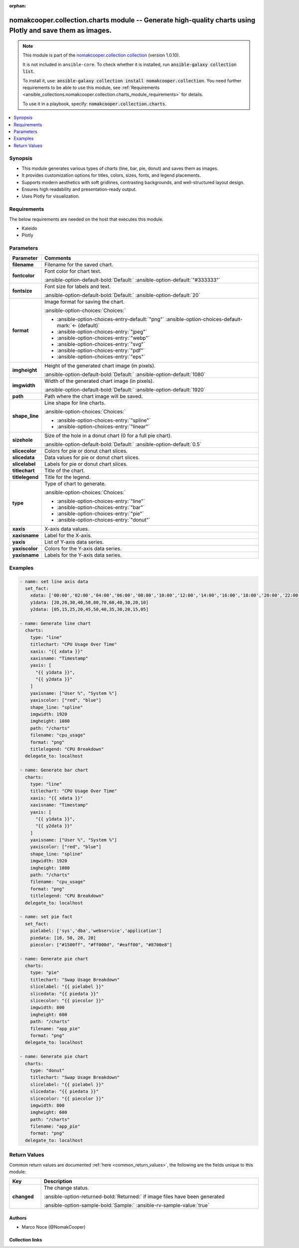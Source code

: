 .. Document meta

:orphan:

.. |antsibull-internal-nbsp| unicode:: 0xA0
    :trim:

.. meta::
  :antsibull-docs: 2.16.3

.. Anchors

.. _ansible_collections.nomakcooper.collection.charts_module:

.. Anchors: short name for ansible.builtin

.. Title

nomakcooper.collection.charts module -- Generate high-quality charts using Plotly and save them as images.
++++++++++++++++++++++++++++++++++++++++++++++++++++++++++++++++++++++++++++++++++++++++++++++++++++++++++

.. Collection note

.. note::
    This module is part of the `nomakcooper.collection collection <https://galaxy.ansible.com/ui/repo/published/nomakcooper/collection/>`_ (version 1.0.10).

    It is not included in ``ansible-core``.
    To check whether it is installed, run :code:`ansible-galaxy collection list`.

    To install it, use: :code:`ansible-galaxy collection install nomakcooper.collection`.
    You need further requirements to be able to use this module,
    see :ref:`Requirements <ansible_collections.nomakcooper.collection.charts_module_requirements>` for details.

    To use it in a playbook, specify: :code:`nomakcooper.collection.charts`.

.. version_added


.. contents::
   :local:
   :depth: 1

.. Deprecated


Synopsis
--------

.. Description

- This module generates various types of charts (line, bar, pie, donut) and saves them as images.
- It provides customization options for titles, colors, sizes, fonts, and legend placements.
- Supports modern aesthetics with soft gridlines, contrasting backgrounds, and well-structured layout design.
- Ensures high readability and presentation-ready output.
- Uses Plotly for visualization.


.. Aliases


.. Requirements

.. _ansible_collections.nomakcooper.collection.charts_module_requirements:

Requirements
------------
The below requirements are needed on the host that executes this module.

- Kaleido
- Plotly






.. Options

Parameters
----------

.. tabularcolumns:: \X{1}{3}\X{2}{3}

.. list-table::
  :width: 100%
  :widths: auto
  :header-rows: 1
  :class: longtable ansible-option-table

  * - Parameter
    - Comments

  * - .. raw:: html

        <div class="ansible-option-cell">
        <div class="ansibleOptionAnchor" id="parameter-filename"></div>

      .. _ansible_collections.nomakcooper.collection.charts_module__parameter-filename:

      .. rst-class:: ansible-option-title

      **filename**

      .. raw:: html

        <a class="ansibleOptionLink" href="#parameter-filename" title="Permalink to this option"></a>

      .. ansible-option-type-line::

        :ansible-option-type:`string` / :ansible-option-required:`required`

      .. raw:: html

        </div>

    - .. raw:: html

        <div class="ansible-option-cell">

      Filename for the saved chart.


      .. raw:: html

        </div>

  * - .. raw:: html

        <div class="ansible-option-cell">
        <div class="ansibleOptionAnchor" id="parameter-fontcolor"></div>

      .. _ansible_collections.nomakcooper.collection.charts_module__parameter-fontcolor:

      .. rst-class:: ansible-option-title

      **fontcolor**

      .. raw:: html

        <a class="ansibleOptionLink" href="#parameter-fontcolor" title="Permalink to this option"></a>

      .. ansible-option-type-line::

        :ansible-option-type:`string`

      .. raw:: html

        </div>

    - .. raw:: html

        <div class="ansible-option-cell">

      Font color for chart text.


      .. rst-class:: ansible-option-line

      :ansible-option-default-bold:`Default:` :ansible-option-default:`"#333333"`

      .. raw:: html

        </div>

  * - .. raw:: html

        <div class="ansible-option-cell">
        <div class="ansibleOptionAnchor" id="parameter-fontsize"></div>

      .. _ansible_collections.nomakcooper.collection.charts_module__parameter-fontsize:

      .. rst-class:: ansible-option-title

      **fontsize**

      .. raw:: html

        <a class="ansibleOptionLink" href="#parameter-fontsize" title="Permalink to this option"></a>

      .. ansible-option-type-line::

        :ansible-option-type:`integer`

      .. raw:: html

        </div>

    - .. raw:: html

        <div class="ansible-option-cell">

      Font size for labels and text.


      .. rst-class:: ansible-option-line

      :ansible-option-default-bold:`Default:` :ansible-option-default:`20`

      .. raw:: html

        </div>

  * - .. raw:: html

        <div class="ansible-option-cell">
        <div class="ansibleOptionAnchor" id="parameter-format"></div>

      .. _ansible_collections.nomakcooper.collection.charts_module__parameter-format:

      .. rst-class:: ansible-option-title

      **format**

      .. raw:: html

        <a class="ansibleOptionLink" href="#parameter-format" title="Permalink to this option"></a>

      .. ansible-option-type-line::

        :ansible-option-type:`string`

      .. raw:: html

        </div>

    - .. raw:: html

        <div class="ansible-option-cell">

      Image format for saving the chart.


      .. rst-class:: ansible-option-line

      :ansible-option-choices:`Choices:`

      - :ansible-option-choices-entry-default:`"png"` :ansible-option-choices-default-mark:`← (default)`
      - :ansible-option-choices-entry:`"jpeg"`
      - :ansible-option-choices-entry:`"webp"`
      - :ansible-option-choices-entry:`"svg"`
      - :ansible-option-choices-entry:`"pdf"`
      - :ansible-option-choices-entry:`"eps"`


      .. raw:: html

        </div>

  * - .. raw:: html

        <div class="ansible-option-cell">
        <div class="ansibleOptionAnchor" id="parameter-imgheight"></div>

      .. _ansible_collections.nomakcooper.collection.charts_module__parameter-imgheight:

      .. rst-class:: ansible-option-title

      **imgheight**

      .. raw:: html

        <a class="ansibleOptionLink" href="#parameter-imgheight" title="Permalink to this option"></a>

      .. ansible-option-type-line::

        :ansible-option-type:`integer`

      .. raw:: html

        </div>

    - .. raw:: html

        <div class="ansible-option-cell">

      Height of the generated chart image (in pixels).


      .. rst-class:: ansible-option-line

      :ansible-option-default-bold:`Default:` :ansible-option-default:`1080`

      .. raw:: html

        </div>

  * - .. raw:: html

        <div class="ansible-option-cell">
        <div class="ansibleOptionAnchor" id="parameter-imgwidth"></div>

      .. _ansible_collections.nomakcooper.collection.charts_module__parameter-imgwidth:

      .. rst-class:: ansible-option-title

      **imgwidth**

      .. raw:: html

        <a class="ansibleOptionLink" href="#parameter-imgwidth" title="Permalink to this option"></a>

      .. ansible-option-type-line::

        :ansible-option-type:`integer`

      .. raw:: html

        </div>

    - .. raw:: html

        <div class="ansible-option-cell">

      Width of the generated chart image (in pixels).


      .. rst-class:: ansible-option-line

      :ansible-option-default-bold:`Default:` :ansible-option-default:`1920`

      .. raw:: html

        </div>

  * - .. raw:: html

        <div class="ansible-option-cell">
        <div class="ansibleOptionAnchor" id="parameter-path"></div>

      .. _ansible_collections.nomakcooper.collection.charts_module__parameter-path:

      .. rst-class:: ansible-option-title

      **path**

      .. raw:: html

        <a class="ansibleOptionLink" href="#parameter-path" title="Permalink to this option"></a>

      .. ansible-option-type-line::

        :ansible-option-type:`string` / :ansible-option-required:`required`

      .. raw:: html

        </div>

    - .. raw:: html

        <div class="ansible-option-cell">

      Path where the chart image will be saved.


      .. raw:: html

        </div>

  * - .. raw:: html

        <div class="ansible-option-cell">
        <div class="ansibleOptionAnchor" id="parameter-shape_line"></div>

      .. _ansible_collections.nomakcooper.collection.charts_module__parameter-shape_line:

      .. rst-class:: ansible-option-title

      **shape_line**

      .. raw:: html

        <a class="ansibleOptionLink" href="#parameter-shape_line" title="Permalink to this option"></a>

      .. ansible-option-type-line::

        :ansible-option-type:`string`

      .. raw:: html

        </div>

    - .. raw:: html

        <div class="ansible-option-cell">

      Line shape for line charts.


      .. rst-class:: ansible-option-line

      :ansible-option-choices:`Choices:`

      - :ansible-option-choices-entry:`"spline"`
      - :ansible-option-choices-entry:`"linear"`


      .. raw:: html

        </div>

  * - .. raw:: html

        <div class="ansible-option-cell">
        <div class="ansibleOptionAnchor" id="parameter-sizehole"></div>

      .. _ansible_collections.nomakcooper.collection.charts_module__parameter-sizehole:

      .. rst-class:: ansible-option-title

      **sizehole**

      .. raw:: html

        <a class="ansibleOptionLink" href="#parameter-sizehole" title="Permalink to this option"></a>

      .. ansible-option-type-line::

        :ansible-option-type:`float`

      .. raw:: html

        </div>

    - .. raw:: html

        <div class="ansible-option-cell">

      Size of the hole in a donut chart (0 for a full pie chart).


      .. rst-class:: ansible-option-line

      :ansible-option-default-bold:`Default:` :ansible-option-default:`0.5`

      .. raw:: html

        </div>

  * - .. raw:: html

        <div class="ansible-option-cell">
        <div class="ansibleOptionAnchor" id="parameter-slicecolor"></div>

      .. _ansible_collections.nomakcooper.collection.charts_module__parameter-slicecolor:

      .. rst-class:: ansible-option-title

      **slicecolor**

      .. raw:: html

        <a class="ansibleOptionLink" href="#parameter-slicecolor" title="Permalink to this option"></a>

      .. ansible-option-type-line::

        :ansible-option-type:`list` / :ansible-option-elements:`elements=string`

      .. raw:: html

        </div>

    - .. raw:: html

        <div class="ansible-option-cell">

      Colors for pie or donut chart slices.


      .. raw:: html

        </div>

  * - .. raw:: html

        <div class="ansible-option-cell">
        <div class="ansibleOptionAnchor" id="parameter-slicedata"></div>

      .. _ansible_collections.nomakcooper.collection.charts_module__parameter-slicedata:

      .. rst-class:: ansible-option-title

      **slicedata**

      .. raw:: html

        <a class="ansibleOptionLink" href="#parameter-slicedata" title="Permalink to this option"></a>

      .. ansible-option-type-line::

        :ansible-option-type:`list` / :ansible-option-elements:`elements=float`

      .. raw:: html

        </div>

    - .. raw:: html

        <div class="ansible-option-cell">

      Data values for pie or donut chart slices.


      .. raw:: html

        </div>

  * - .. raw:: html

        <div class="ansible-option-cell">
        <div class="ansibleOptionAnchor" id="parameter-slicelabel"></div>

      .. _ansible_collections.nomakcooper.collection.charts_module__parameter-slicelabel:

      .. rst-class:: ansible-option-title

      **slicelabel**

      .. raw:: html

        <a class="ansibleOptionLink" href="#parameter-slicelabel" title="Permalink to this option"></a>

      .. ansible-option-type-line::

        :ansible-option-type:`list` / :ansible-option-elements:`elements=string`

      .. raw:: html

        </div>

    - .. raw:: html

        <div class="ansible-option-cell">

      Labels for pie or donut chart slices.


      .. raw:: html

        </div>

  * - .. raw:: html

        <div class="ansible-option-cell">
        <div class="ansibleOptionAnchor" id="parameter-titlechart"></div>

      .. _ansible_collections.nomakcooper.collection.charts_module__parameter-titlechart:

      .. rst-class:: ansible-option-title

      **titlechart**

      .. raw:: html

        <a class="ansibleOptionLink" href="#parameter-titlechart" title="Permalink to this option"></a>

      .. ansible-option-type-line::

        :ansible-option-type:`string`

      .. raw:: html

        </div>

    - .. raw:: html

        <div class="ansible-option-cell">

      Title of the chart.


      .. raw:: html

        </div>

  * - .. raw:: html

        <div class="ansible-option-cell">
        <div class="ansibleOptionAnchor" id="parameter-titlelegend"></div>

      .. _ansible_collections.nomakcooper.collection.charts_module__parameter-titlelegend:

      .. rst-class:: ansible-option-title

      **titlelegend**

      .. raw:: html

        <a class="ansibleOptionLink" href="#parameter-titlelegend" title="Permalink to this option"></a>

      .. ansible-option-type-line::

        :ansible-option-type:`string`

      .. raw:: html

        </div>

    - .. raw:: html

        <div class="ansible-option-cell">

      Title for the legend.


      .. raw:: html

        </div>

  * - .. raw:: html

        <div class="ansible-option-cell">
        <div class="ansibleOptionAnchor" id="parameter-type"></div>

      .. _ansible_collections.nomakcooper.collection.charts_module__parameter-type:

      .. rst-class:: ansible-option-title

      **type**

      .. raw:: html

        <a class="ansibleOptionLink" href="#parameter-type" title="Permalink to this option"></a>

      .. ansible-option-type-line::

        :ansible-option-type:`string` / :ansible-option-required:`required`

      .. raw:: html

        </div>

    - .. raw:: html

        <div class="ansible-option-cell">

      Type of chart to generate.


      .. rst-class:: ansible-option-line

      :ansible-option-choices:`Choices:`

      - :ansible-option-choices-entry:`"line"`
      - :ansible-option-choices-entry:`"bar"`
      - :ansible-option-choices-entry:`"pie"`
      - :ansible-option-choices-entry:`"donut"`


      .. raw:: html

        </div>

  * - .. raw:: html

        <div class="ansible-option-cell">
        <div class="ansibleOptionAnchor" id="parameter-xaxis"></div>

      .. _ansible_collections.nomakcooper.collection.charts_module__parameter-xaxis:

      .. rst-class:: ansible-option-title

      **xaxis**

      .. raw:: html

        <a class="ansibleOptionLink" href="#parameter-xaxis" title="Permalink to this option"></a>

      .. ansible-option-type-line::

        :ansible-option-type:`list` / :ansible-option-elements:`elements=string`

      .. raw:: html

        </div>

    - .. raw:: html

        <div class="ansible-option-cell">

      X-axis data values.


      .. raw:: html

        </div>

  * - .. raw:: html

        <div class="ansible-option-cell">
        <div class="ansibleOptionAnchor" id="parameter-xaxisname"></div>

      .. _ansible_collections.nomakcooper.collection.charts_module__parameter-xaxisname:

      .. rst-class:: ansible-option-title

      **xaxisname**

      .. raw:: html

        <a class="ansibleOptionLink" href="#parameter-xaxisname" title="Permalink to this option"></a>

      .. ansible-option-type-line::

        :ansible-option-type:`string`

      .. raw:: html

        </div>

    - .. raw:: html

        <div class="ansible-option-cell">

      Label for the X-axis.


      .. raw:: html

        </div>

  * - .. raw:: html

        <div class="ansible-option-cell">
        <div class="ansibleOptionAnchor" id="parameter-yaxis"></div>

      .. _ansible_collections.nomakcooper.collection.charts_module__parameter-yaxis:

      .. rst-class:: ansible-option-title

      **yaxis**

      .. raw:: html

        <a class="ansibleOptionLink" href="#parameter-yaxis" title="Permalink to this option"></a>

      .. ansible-option-type-line::

        :ansible-option-type:`list` / :ansible-option-elements:`elements=list`

      .. raw:: html

        </div>

    - .. raw:: html

        <div class="ansible-option-cell">

      List of Y-axis data series.


      .. raw:: html

        </div>

  * - .. raw:: html

        <div class="ansible-option-cell">
        <div class="ansibleOptionAnchor" id="parameter-yaxiscolor"></div>

      .. _ansible_collections.nomakcooper.collection.charts_module__parameter-yaxiscolor:

      .. rst-class:: ansible-option-title

      **yaxiscolor**

      .. raw:: html

        <a class="ansibleOptionLink" href="#parameter-yaxiscolor" title="Permalink to this option"></a>

      .. ansible-option-type-line::

        :ansible-option-type:`list` / :ansible-option-elements:`elements=string`

      .. raw:: html

        </div>

    - .. raw:: html

        <div class="ansible-option-cell">

      Colors for the Y-axis data series.


      .. raw:: html

        </div>

  * - .. raw:: html

        <div class="ansible-option-cell">
        <div class="ansibleOptionAnchor" id="parameter-yaxisname"></div>

      .. _ansible_collections.nomakcooper.collection.charts_module__parameter-yaxisname:

      .. rst-class:: ansible-option-title

      **yaxisname**

      .. raw:: html

        <a class="ansibleOptionLink" href="#parameter-yaxisname" title="Permalink to this option"></a>

      .. ansible-option-type-line::

        :ansible-option-type:`list` / :ansible-option-elements:`elements=string`

      .. raw:: html

        </div>

    - .. raw:: html

        <div class="ansible-option-cell">

      Labels for the Y-axis data series.


      .. raw:: html

        </div>


.. Attributes


.. Notes


.. Seealso


.. Examples

Examples
--------

.. code-block:: yaml+jinja

    - name: set line axis data
      set_fact:
        xdata: ['00:00','02:00','04:00','06:00','08:00','10:00','12:00','14:00','16:00','18:00','20:00','22:00']
        y1data: [20,20,30,40,50,80,70,60,40,30,20,10]
        y2data: [05,15,25,20,45,50,40,35,30,20,15,05]

    - name: Generate line chart
      charts:
        type: "line"
        titlechart: "CPU Usage Over Time"
        xaxis: "{{ xdata }}"
        xaxisname: "Timestamp"
        yaxis: [
          "{{ y1data }}",
          "{{ y2data }}"
        ]
        yaxisname: ["User %", "System %"]
        yaxiscolor: ["red", "blue"]
        shape_line: "spline"
        imgwidth: 1920
        imgheight: 1080
        path: "/charts"
        filename: "cpu_usage"
        format: "png"
        titlelegend: "CPU Breakdown"
      delegate_to: localhost

    - name: Generate bar chart
      charts:
        type: "line"
        titlechart: "CPU Usage Over Time"
        xaxis: "{{ xdata }}"
        xaxisname: "Timestamp"
        yaxis: [
          "{{ y1data }}",
          "{{ y2data }}"
        ]
        yaxisname: ["User %", "System %"]
        yaxiscolor: ["red", "blue"]
        shape_line: "spline"
        imgwidth: 1920
        imgheight: 1080
        path: "/charts"
        filename: "cpu_usage"
        format: "png"
        titlelegend: "CPU Breakdown"
      delegate_to: localhost

    - name: set pie fact
      set_fact:
        pielabel: ['sys','dba','webservice','application']
        piedata: [10, 50, 20, 20]
        piecolor: ["#1500ff", "#ff000d", "#eaff00", "#8700e8"]

    - name: Generate pie chart
      charts:
        type: "pie"
        titlechart: "Swap Usage Breakdown"
        slicelabel: "{{ pielabel }}"
        slicedata: "{{ piedata }}"
        slicecolor: "{{ piecolor }}"
        imgwidth: 800
        imgheight: 600
        path: "/charts"
        filename: "app_pie"
        format: "png"
      delegate_to: localhost

    - name: Generate pie chart
      charts:
        type: "donut"
        titlechart: "Swap Usage Breakdown"
        slicelabel: "{{ pielabel }}"
        slicedata: "{{ piedata }}"
        slicecolor: "{{ piecolor }}"
        imgwidth: 800
        imgheight: 600
        path: "/charts"
        filename: "app_pie"
        format: "png"
      delegate_to: localhost



.. Facts


.. Return values

Return Values
-------------
Common return values are documented :ref:`here <common_return_values>`, the following are the fields unique to this module:

.. tabularcolumns:: \X{1}{3}\X{2}{3}

.. list-table::
  :width: 100%
  :widths: auto
  :header-rows: 1
  :class: longtable ansible-option-table

  * - Key
    - Description

  * - .. raw:: html

        <div class="ansible-option-cell">
        <div class="ansibleOptionAnchor" id="return-changed"></div>

      .. _ansible_collections.nomakcooper.collection.charts_module__return-changed:

      .. rst-class:: ansible-option-title

      **changed**

      .. raw:: html

        <a class="ansibleOptionLink" href="#return-changed" title="Permalink to this return value"></a>

      .. ansible-option-type-line::

        :ansible-option-type:`boolean`

      .. raw:: html

        </div>

    - .. raw:: html

        <div class="ansible-option-cell">

      The change status.


      .. rst-class:: ansible-option-line

      :ansible-option-returned-bold:`Returned:` if image files have been generated

      .. rst-class:: ansible-option-line
      .. rst-class:: ansible-option-sample

      :ansible-option-sample-bold:`Sample:` :ansible-rv-sample-value:`true`


      .. raw:: html

        </div>



..  Status (Presently only deprecated)


.. Authors

Authors
~~~~~~~

- Marco Noce (@NomakCooper)



.. Extra links

Collection links
~~~~~~~~~~~~~~~~

.. ansible-links::

  - title: "Issue Tracker"
    url: "https://github.com/NomakCooper/collection/issues"
    external: true
  - title: "Repository (Sources)"
    url: "https://github.com/NomakCooper/collection"
    external: true


.. Parsing errors
